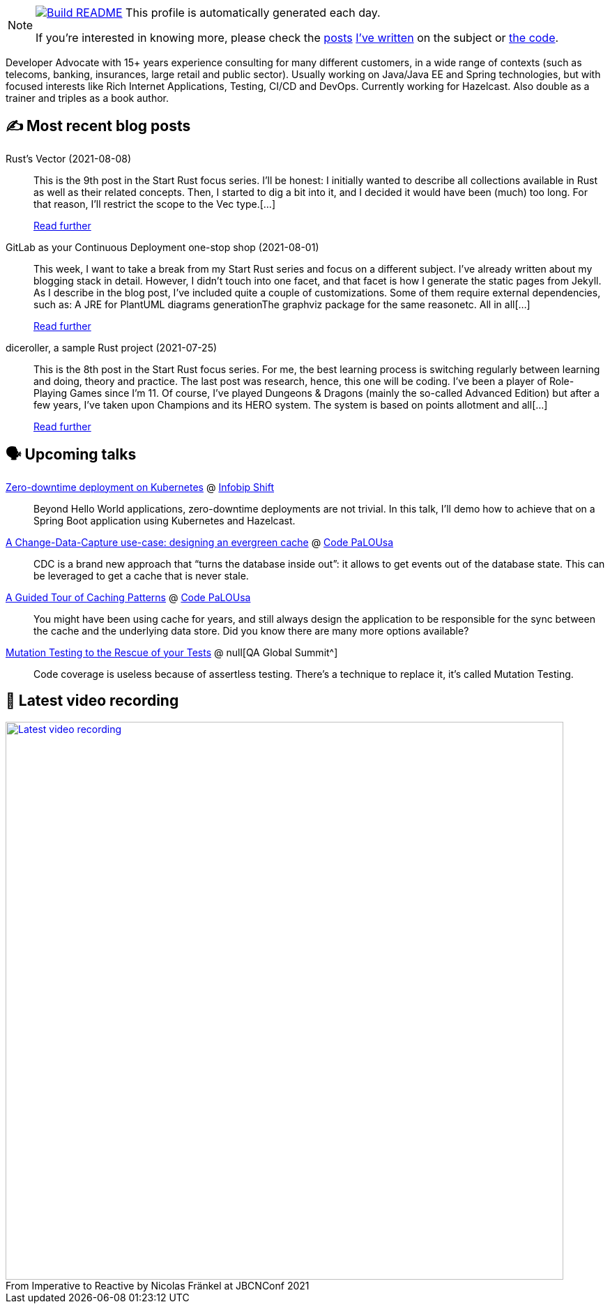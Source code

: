 ifdef::env-github[]
:tip-caption: :bulb:
:note-caption: :information_source:
:important-caption: :heavy_exclamation_mark:
:caution-caption: :fire:
:warning-caption: :warning:
endif::[]

:figure-caption!:

[NOTE]
====
image:https://github.com/nfrankel/nfrankel/workflows/Build%20README/badge.svg[Build README,link="https://github.com/nfrankel/nfrankel/actions?query=workflow%3A%22Update+README%22"]
 This profile is automatically generated each day.

If you're interested in knowing more, please check the https://blog.frankel.ch/customizing-github-profile/1/[posts^] https://blog.frankel.ch/customizing-github-profile/2/[I've written^] on the subject or https://github.com/nfrankel/nfrankel/[the code^].
====

Developer Advocate with 15+ years experience consulting for many different customers, in a wide range of contexts (such as telecoms, banking, insurances, large retail and public sector). Usually working on Java/Java EE and Spring technologies, but with focused interests like Rich Internet Applications, Testing, CI/CD and DevOps. Currently working for Hazelcast. Also double as a trainer and triples as a book author.

## ✍️ Most recent blog posts


Rust's Vector (2021-08-08)::
This is the 9th post in the Start Rust focus series. I’ll be honest: I initially wanted to describe all collections available in Rust as well as their related concepts. Then, I started to dig a bit into it, and I decided it would have been (much) too long. For that reason, I’ll restrict the scope to the Vec type.[...]
+
https://blog.frankel.ch/start-rust/9/[Read further^]


GitLab as your Continuous Deployment one-stop shop (2021-08-01)::
This week, I want to take a break from my Start Rust series and focus on a different subject. I’ve already written about my blogging stack in detail. However, I didn’t touch into one facet, and that facet is how I generate the static pages from Jekyll. As I describe in the blog post, I’ve included quite a couple of customizations. Some of them require external dependencies, such as: A JRE for PlantUML diagrams generationThe graphviz package for the same reasonetc. All in all[...]
+
https://blog.frankel.ch/gitlab-continuous-deployment-one-stop-shop/[Read further^]


diceroller, a sample Rust project (2021-07-25)::
This is the 8th post in the Start Rust focus series. For me, the best learning process is switching regularly between learning and doing, theory and practice. The last post was research, hence, this one will be coding. I’ve been a player of Role-Playing Games since I’m 11. Of course, I’ve played Dungeons & Dragons (mainly the so-called Advanced Edition) but after a few years, I’ve taken upon Champions and its HERO system. The system is based on points allotment and all[...]
+
https://blog.frankel.ch/start-rust/8/[Read further^]


## 🗣️ Upcoming talks


https://shift.infobip.com/[Zero-downtime deployment on Kubernetes^] @ https://shift.infobip.com/[Infobip Shift^]::
+
Beyond Hello World applications, zero-downtime deployments are not trivial. In this talk, I’ll demo how to achieve that on a Spring Boot application using Kubernetes and Hazelcast.

https://codepalousa.com/Sessions/1981[A Change-Data-Capture use-case: designing an evergreen cache^] @ https://codepalousa.com/[Code PaLOUsa^]::
+
CDC is a brand new approach that “turns the database inside out”: it allows to get events out of the database state. This can be leveraged to get a cache that is never stale.

https://codepalousa.com/Sessions/2058[A Guided Tour of Caching Patterns^] @ https://codepalousa.com/[Code PaLOUsa^]::
+
You might have been using cache for years, and still always design the application to be responsible for the sync between the cache and the underlying data store. Did you know there are many more options available?

https://geekle.us/qa_volume2[Mutation Testing to the Rescue of your Tests^] @ null[QA Global Summit^]::
+
Code coverage is useless because of assertless testing. There’s a technique to replace it, it’s called Mutation Testing.

## 🎥 Latest video recording

image::https://img.youtube.com/vi/MCZ9NYYUeAM/sddefault.jpg[Latest video recording,800,link=https://www.youtube.com/watch?v=MCZ9NYYUeAM,title="From Imperative to Reactive by Nicolas Fränkel at JBCNConf 2021"]